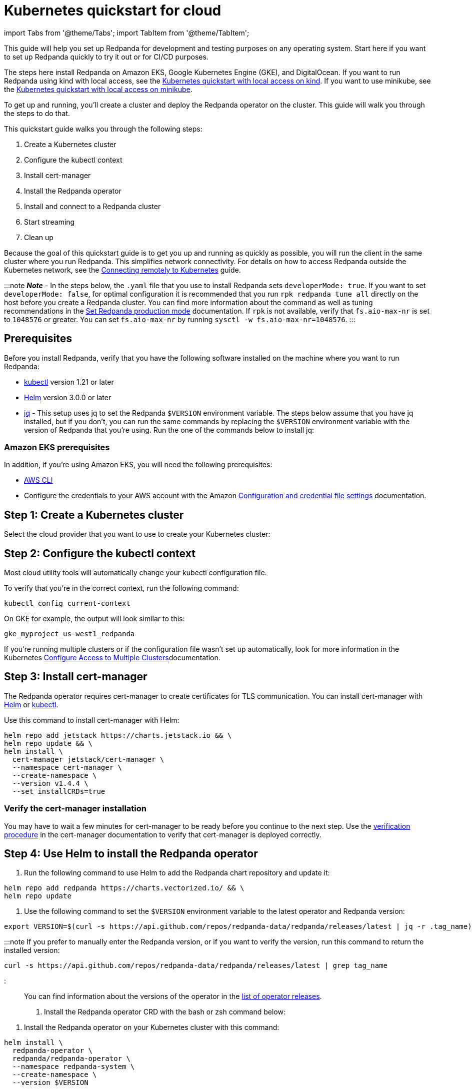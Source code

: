 = Kubernetes quickstart for cloud
:description: Spin up a Redpanda cluster with Docker or Redpanda Cloud, create a basic streaming application, and explore your cluster in Redpanda Console.

import Tabs from '@theme/Tabs';
import TabItem from '@theme/TabItem';

This guide will help you set up Redpanda for development and testing purposes on any operating system. Start here if you want to set up Redpanda quickly to try it out or for CI/CD purposes.

The steps here install Redpanda on Amazon EKS, Google Kubernetes Engine (GKE), and DigitalOcean. If you want to run Redpanda using kind with local access, see the xref::kubernetes-qs-local-access.adoc[Kubernetes quickstart with local access on kind]. If you want to use minikube, see the xref::kubernetes-qs-minikube.adoc[Kubernetes quickstart with local access on minikube].

To get up and running, you'll create a cluster and deploy the Redpanda operator on the cluster. This guide will walk you through the steps to do that.

This quickstart guide walks you through the following steps:

. Create a Kubernetes cluster
. Configure the kubectl context
. Install cert-manager
. Install the Redpanda operator
. Install and connect to a Redpanda cluster
. Start streaming
. Clean up

Because the goal of this quickstart guide is to get you up and running as quickly as possible, you will run the client in the same cluster where you run Redpanda. This simplifies network connectivity. For details on how to access Redpanda outside the Kubernetes network, see the xref:deployment:kubernetes-external-connect.adoc[Connecting remotely to Kubernetes] guide.

:::note
*_Note_* - In the steps below, the `.yaml` file that you use to install Redpanda sets `developerMode: true`. If you want to set `developerMode: false`, for optimal configuration it is recommended that you run `rpk redpanda tune all` directly on the host before you create a Redpanda cluster. You can find more information about the command as well as tuning recommendations in the xref:deployment:production-deployment:.adoc#Step-2-Set-Redpanda-production-mode[Set Redpanda production mode] documentation. If `rpk` is not available, verify that `fs.aio-max-nr` is set to `1048576` or greater. You can set `fs.aio-max-nr` by running `sysctl -w fs.aio-max-nr=1048576`.
:::

== Prerequisites

Before you install Redpanda, verify that you have the following software installed on the machine where you want to run Redpanda:

* https://kubernetes.io/docs/tasks/tools/[kubectl] version 1.21 or later
* https://github.com/helm/helm/releases[Helm] version 3.0.0 or later
* https://stedolan.github.io/jq/[jq] - This setup uses jq to set the Redpanda `$VERSION` environment variable. The steps below assume that you have jq installed, but if you don't, you can run the same commands by replacing the `$VERSION` environment variable with the version of Redpanda that you're using. Run the one of the commands below to install jq:

////
[tabs]
=====
brew::
+
--
`bash
    brew install jq
   `

--
apt::
+
--
`bash
    sudo apt-get update && \
    sudo apt-get install jq
   `

--
=====
////

=== Amazon EKS prerequisites

In addition, if you're using Amazon EKS, you will need the following prerequisites:

* https://docs.aws.amazon.com/cli/latest/userguide/getting-started-install.html[AWS CLI]
* Configure the credentials to your AWS account with the Amazon https://docs.aws.amazon.com/cli/latest/userguide/cli-configure-files.html[Configuration and credential file settings] documentation.

== Step 1: Create a Kubernetes cluster

Select the cloud provider that you want to use to create your Kubernetes cluster:

////
[tabs]
=====
GKE::
+
--
Complete the Before You Begin steps in the https://cloud.google.com/kubernetes-engine/docs/quickstart[Google Kubernetes Engine Quickstart]. Then create a cluster with this command:

[,bash]
----
gcloud container clusters create redpanda --machine-type n1-standard-4 --num-nodes=1
----

:::note
You may need to add a `--region` or `--zone` to this command if defaults are not set. The https://cloud.google.com/compute../../regions-zones/changing-default-zone-region[Google Cloud] documentation has information on how to set the defaults.
:::

--
Amazon EKS::
+
--
Use the https://docs.aws.amazon.com/eks/latest/userguide/getting-started-eksctl.html[Amazon EKS Getting Started Guide] to set up Amazon EKS. When you finish, you'll have `eksctl` installed so that you can create and delete clusters in Amazon EKS. Then, create an Amazon EKS cluster with:

[,bash]
----
eksctl create cluster \
--name redpanda \
--nodegroup-name standard-workers \
--node-type m5.xlarge \
--nodes 1 \
--nodes-min 1 \
--nodes-max 1
----

Alternatively, if you want to create an Amazon EKS cluster that is auto-tuned for running Redpanda, copy the following text and save it as `eks-bootstrap.yaml`:

[,yaml]
----
  apiVersion: eksctl.io/v1alpha5
  kind: ClusterConfig
  metadata:
    name: redpanda-eks
    region: us-west-1
  nodeGroups:
    - name: standard-workers
      desiredCapacity: 1
      minSize: 1
      maxSize: 2
      instanceType: m5.xlarge
      preBootstrapCommands:
        - "curl -1sLf 'https://dl.redpanda.com/nzc4ZYQK3WRGd9sy/redpanda/cfg/setup/bash.rpm.sh' | sudo -E bash && sudo yum -y install redpanda"
        - "sudo rpk mode prod && sudo rpk redpanda tune all"
        - "sudo yum -y remove redpanda"
----

The `preBootstrapCommands` in the file downloads the Redpanda RPM on the host, installs Redpanda, and runs the tuning. This sample file contains the following parameters that you might want to change:

* `instanceType: m5.xlarge`
* `desiredCapacity: 1` - This sets the number of nodes that you want to create

Finally, create the Amazon EKS cluster with the following command:

[,bash]
----
eksctl create cluster -f eks-bootstrap.yaml
----

--
DigitalOcean::
+
--
First, set up your https://docs.digitalocean.com/products/getting-started/[DigitalOcean account] and install https://docs.digitalocean.com/reference/doctl/how-to/install/[doctl]. Remember to set up your https://docs.digitalocean.com/reference/api/create-personal-access-token/[personal access token].

You can find additional information in the https://github.com/digitalocean/Kubernetes-Starter-Kit-Developers/blob/main/01-setup-DOKS/README.md[DigitalOcean set up] documentation.

Then use the following command to create a cluster for your Redpanda deployment:

[,bash]
----
doctl kubernetes cluster create redpanda --wait --size s-4vcpu-8gb
----

--
=====
////

== Step 2: Configure the kubectl context

Most cloud utility tools will automatically change your kubectl configuration file.

To verify that you're in the correct context, run the following command:

[,bash]
----
kubectl config current-context
----

On GKE for example, the output will look similar to this:

[,bash]
----
gke_myproject_us-west1_redpanda
----

If you're running multiple clusters or if the configuration file wasn't set up automatically, look for more information in the Kubernetes https://kubernetes.io/docs/tasks/access-application-cluster/configure-access-multiple-clusters/[Configure Access to Multiple Clusters]documentation.

== Step 3: Install cert-manager

The Redpanda operator requires cert-manager to create certificates for TLS communication. You can install cert-manager with https://cert-manager.io/docs/installation/helm/[Helm] or https://cert-manager.io/docs/installation/kubectl/[kubectl].

Use this command to install cert-manager with Helm:

[,bash]
----
helm repo add jetstack https://charts.jetstack.io && \
helm repo update && \
helm install \
  cert-manager jetstack/cert-manager \
  --namespace cert-manager \
  --create-namespace \
  --version v1.4.4 \
  --set installCRDs=true
----

=== Verify the cert-manager installation

You may have to wait a few minutes for cert-manager to be ready before you continue to the next step. Use the https://cert-manager.io/docs/installation/verify/#manual-verification[verification procedure] in the cert-manager documentation to verify that cert-manager is deployed correctly.

== Step 4: Use Helm to install the Redpanda operator

. Run the following command to use Helm to add the Redpanda chart repository and update it:

[,bash]
----
helm repo add redpanda https://charts.vectorized.io/ && \
helm repo update
----

. Use the following command to set the `$VERSION` environment variable to the latest operator and Redpanda version:

[,bash]
----
export VERSION=$(curl -s https://api.github.com/repos/redpanda-data/redpanda/releases/latest | jq -r .tag_name)
----

:::note
If you prefer to manually enter the Redpanda version, or if you want to verify the version, run this command to return the installed version:

[,bash]
----
curl -s https://api.github.com/repos/redpanda-data/redpanda/releases/latest | grep tag_name
----

:::

You can find information about the versions of the operator in the https://github.com/redpanda-data/redpanda/releases[list of operator releases].

. Install the Redpanda operator CRD with the bash or zsh command below:

////
[tabs]
=====
bash::
+
--
`+bash
    kubectl apply \
    -k https://github.com/redpanda-data/redpanda/src/go/k8s/config/crd?ref=$VERSION
   +`

--
zsh::
+
--
`+bash
    noglob kubectl apply \
    -k https://github.com/redpanda-data/redpanda/src/go/k8s/config/crd?ref=$VERSION
   +`

--
=====
////

. Install the Redpanda operator on your Kubernetes cluster with this command:

[,bash]
----
helm install \
  redpanda-operator \
  redpanda/redpanda-operator \
  --namespace redpanda-system \
  --create-namespace \
  --version $VERSION
----

== Step 5: Install and connect to a Redpanda cluster

After you set up Redpanda in your Kubernetes cluster, you can use the sample configuration files in GitHub to install a cluster and see Redpanda in action.

The example here is an imaginary chat application, `panda-chat`, but you can replace `panda-chat` with any string. In this example, `panda-chat` has five chat rooms.

Complete the following steps to manage a stream of events from `panda-chat`:

. Create a namespace for the cluster with this command:

[,bash]
----
kubectl create ns panda-chat
----

. Install a single-node cluster like this:

[,bash]
----
kubectl apply \
-n panda-chat \
-f https://raw.githubusercontent.com/redpanda-data/redpanda/dev/src/go/k8s/config/samples/one_node_cluster.yaml
----

You can view the resource configuration options, such as storage capacity, network configuration, or TLS configuration in the https://github.com/redpanda-data/redpanda/blob/dev/src/go/k8s/apis/redpanda/v1alpha1/cluster_types.go[cluster_types] file in GitHub. You can also find additional https://github.com/redpanda-data/redpanda/tree/dev/src/go/k8s/config/samples[sample configuration files].

== Step 6: Do some streaming

The Redpanda image contains the `rpk` and `redpanda` binaries. Redpanda Keeper, or `rpk`, is a CLI utility that you can use to work with your Redpanda nodes. See the link:/docs/22.1/reference/rpk-commands/[rpk commands] documentation for a full list of commands.

Follow these steps to start working with the `panda-chat` cluster you created in the previous section.

. First, check the status of the cluster with this command:

[,bash]
----
kubectl -n panda-chat run -ti --rm \
--restart=Never \
--image docker.redpanda.com/redpandadata/redpanda:$VERSION \
-- rpk --brokers one-node-cluster-0.one-node-cluster.panda-chat.svc.cluster.local:9092 \
cluster info
----

. Next, create a topic in the cluster. This command creates five chat rooms in the `panda-chat` cluster:

[,bash]
----
kubectl -n panda-chat run -ti --rm \
--restart=Never \
--image docker.redpanda.com/redpandadata/redpanda:$VERSION \
-- rpk --brokers one-node-cluster-0.one-node-cluster.panda-chat.svc.cluster.local:9092 \
topic create chat-rooms -p 5
----

. Run this command to view the list of topics:

[,bash]
----
kubectl -n panda-chat run -ti --rm \
--restart=Never \
--image docker.redpanda.com/redpandadata/redpanda:$VERSION \
-- rpk --brokers one-node-cluster-0.one-node-cluster.panda-chat.svc.cluster.local:9092 \
topic list
----

. Now you can produce to the topic with this command:

[,bash]
----
kubectl -n panda-chat run -ti --rm \
--restart=Never \
--image docker.redpanda.com/redpandadata/redpanda \
-- rpk topic produce chat-rooms --brokers one-node-cluster-0.one-node-cluster.panda-chat.svc.cluster.local:9092
----

. Type text into the topic, such as `Pandas are fabulous!`.
 ** Press Enter to separate between messages.
 ** Press Ctrl + D to exit the produce command.
. Finally, consume, or read, from the topic with this command:

[,bash]
----
kubectl -n panda-chat run -ti --rm \
--restart=Never \
--image docker.redpanda.com/redpandadata/redpanda \
-- rpk topic consume -n 1 chat-rooms --brokers one-node-cluster-0.one-node-cluster.panda-chat.svc.cluster.local:9092
----

In the `rpk topic consume command above`, `-n 1` specifies the number of messages to print. If you produced more than one message in the previous step, you can change the number of messages to consume based on the number that you produced.

== Step 7: Clean up

Now that you've completed the quickstart, you can use the following commands to delete your cluster:

////
[tabs]
=====
GKE::
+
--
[,bash]
----
gcloud container clusters delete redpanda
----

See the GKE https://cloud.google.com/kubernetes-engine/docs/how-to/deleting-a-cluster[Deleting a cluster] documentation for more information.

--
EKS::
+
--
[,bash]
----
eksctl delete cluster --name redpanda
----

See the https://docs.aws.amazon.com/eks/latest/userguide/delete-cluster.html[Deleting an Amazon EKS cluster] documentation for more information.

--
DigitalOcean::
+
--
[,bash]
----
doctl kubernetes cluster delete
----

See the DigitalOcean https://docs.digitalocean.com/reference/doctl/reference/kubernetes/cluster/delete/[`cluster delete`] documentation for more information.

--
=====
////
